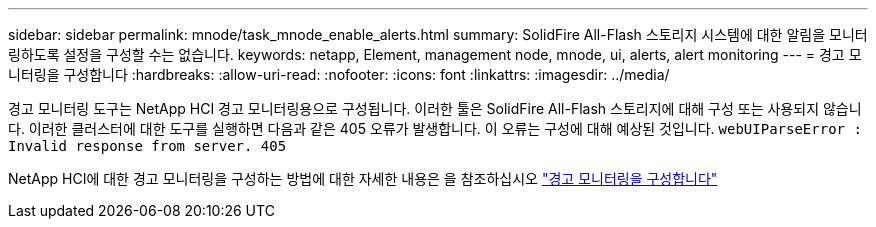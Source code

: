 ---
sidebar: sidebar 
permalink: mnode/task_mnode_enable_alerts.html 
summary: SolidFire All-Flash 스토리지 시스템에 대한 알림을 모니터링하도록 설정을 구성할 수는 없습니다. 
keywords: netapp, Element, management node, mnode, ui, alerts, alert monitoring 
---
= 경고 모니터링을 구성합니다
:hardbreaks:
:allow-uri-read: 
:nofooter: 
:icons: font
:linkattrs: 
:imagesdir: ../media/


[role="lead"]
경고 모니터링 도구는 NetApp HCI 경고 모니터링용으로 구성됩니다. 이러한 툴은 SolidFire All-Flash 스토리지에 대해 구성 또는 사용되지 않습니다. 이러한 클러스터에 대한 도구를 실행하면 다음과 같은 405 오류가 발생합니다. 이 오류는 구성에 대해 예상된 것입니다. `webUIParseError : Invalid response from server. 405`

NetApp HCI에 대한 경고 모니터링을 구성하는 방법에 대한 자세한 내용은 을 참조하십시오 link:https://docs.netapp.com/us-en/hci/docs/task_mnode_enable_alerts.html["경고 모니터링을 구성합니다"^]
